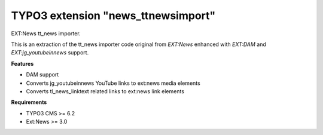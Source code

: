 TYPO3 extension "news_ttnewsimport"
=====================

EXT:News tt\_news importer.

This is an extraction of the tt_news importer code original from `EXT:News` enhanced with `EXT:DAM` and `EXT:jg_youtubeinnews` support.

**Features**

- DAM support
- Converts jg_youtubeinnews YouTube links to ext:news media elements
- Converts tl_news_linktext related links to ext:news link elements

**Requirements**

- TYPO3 CMS >= 6.2
- Ext:News >= 3.0